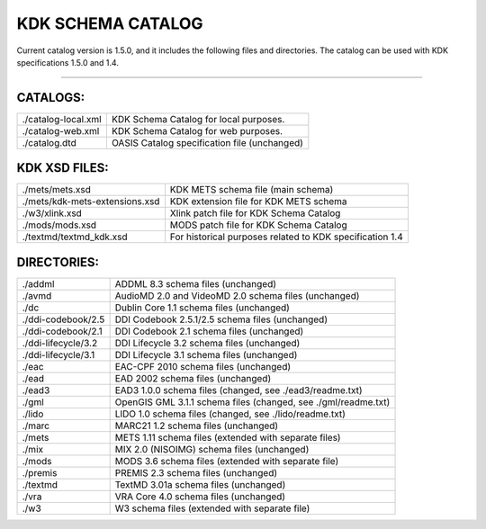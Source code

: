 KDK SCHEMA CATALOG
==================
Current catalog version is 1.5.0, and it includes the following files and directories.
The catalog can be used with KDK specifications 1.5.0 and 1.4.

----------

CATALOGS:
---------

+------------------------------+---------------------------------------------+
|./catalog-local.xml           |KDK Schema Catalog for local purposes.       |
+------------------------------+---------------------------------------------+
|./catalog-web.xml             |KDK Schema Catalog for web purposes.         |
+------------------------------+---------------------------------------------+
|./catalog.dtd                 |OASIS Catalog specification file (unchanged) |
+------------------------------+---------------------------------------------+

KDK XSD FILES:
--------------

+------------------------------+--------------------------------------------------------------+
|./mets/mets.xsd               |    KDK METS schema file (main schema)                        |
+------------------------------+--------------------------------------------------------------+
|./mets/kdk-mets-extensions.xsd|    KDK extension file for KDK METS schema                    |
+------------------------------+--------------------------------------------------------------+
|./w3/xlink.xsd                |    Xlink patch file for KDK Schema Catalog                   |
+------------------------------+--------------------------------------------------------------+
|./mods/mods.xsd               |    MODS patch file for KDK Schema Catalog                    |
+------------------------------+--------------------------------------------------------------+
|./textmd/textmd_kdk.xsd       |    For historical purposes related to KDK specification 1.4  |
+------------------------------+--------------------------------------------------------------+

DIRECTORIES:
------------

+------------------------------+----------------------------------------------------------------+
|./addml                       | ADDML 8.3 schema files (unchanged)                             |
+------------------------------+----------------------------------------------------------------+
|./avmd                        |  AudioMD 2.0 and VideoMD 2.0 schema files (unchanged)          |
+------------------------------+----------------------------------------------------------------+
|./dc                          |  Dublin Core 1.1 schema files (unchanged)                      |
+------------------------------+----------------------------------------------------------------+
|./ddi-codebook/2.5            |  DDI Codebook 2.5.1/2.5 schema files (unchanged)               |
+------------------------------+----------------------------------------------------------------+
|./ddi-codebook/2.1            |  DDI Codebook 2.1 schema files (unchanged)                     |
+------------------------------+----------------------------------------------------------------+
|./ddi-lifecycle/3.2           |  DDI Lifecycle 3.2 schema files (unchanged)                    |
+------------------------------+----------------------------------------------------------------+
|./ddi-lifecycle/3.1           |  DDI Lifecycle 3.1 schema files (unchanged)                    |
+------------------------------+----------------------------------------------------------------+
|./eac                         |  EAC-CPF 2010 schema files (unchanged)                         |
+------------------------------+----------------------------------------------------------------+
|./ead                         |  EAD 2002 schema files (unchanged)                             |
+------------------------------+----------------------------------------------------------------+
|./ead3                        |  EAD3 1.0.0 schema files (changed, see ./ead3/readme.txt)      |
+------------------------------+----------------------------------------------------------------+
|./gml                         |  OpenGIS GML 3.1.1 schema files (changed, see ./gml/readme.txt)|
+------------------------------+----------------------------------------------------------------+
|./lido                        |  LIDO 1.0 schema files (changed, see ./lido/readme.txt)        |
+------------------------------+----------------------------------------------------------------+
|./marc                        |  MARC21 1.2 schema files (unchanged)                           |
+------------------------------+----------------------------------------------------------------+
|./mets                        |  METS 1.11 schema files (extended with separate files)         |
+------------------------------+----------------------------------------------------------------+
|./mix                         |  MIX 2.0 (NISOIMG) schema files (unchanged)                    |
+------------------------------+----------------------------------------------------------------+
|./mods                        |  MODS 3.6 schema files (extended with separate file)           |
+------------------------------+----------------------------------------------------------------+
|./premis                      |  PREMIS 2.3 schema files (unchanged)                           |
+------------------------------+----------------------------------------------------------------+
|./textmd                      |  TextMD 3.01a schema files (unchanged)                         |
+------------------------------+----------------------------------------------------------------+
|./vra                         |  VRA Core 4.0 schema files (unchanged)                         |
+------------------------------+----------------------------------------------------------------+
|./w3                          |  W3 schema files (extended with separate file)                 |
+------------------------------+----------------------------------------------------------------+
